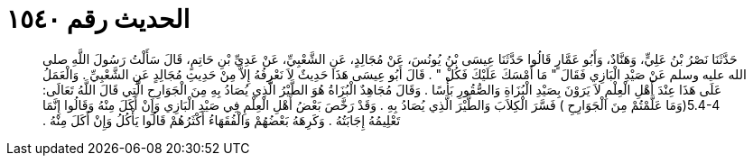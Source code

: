 
= الحديث رقم ١٥٤٠

[quote.hadith]
حَدَّثَنَا نَصْرُ بْنُ عَلِيٍّ، وَهَنَّادٌ، وَأَبُو عَمَّارٍ قَالُوا حَدَّثَنَا عِيسَى بْنُ يُونُسَ، عَنْ مُجَالِدٍ، عَنِ الشَّعْبِيِّ، عَنْ عَدِيِّ بْنِ حَاتِمٍ، قَالَ سَأَلْتُ رَسُولَ اللَّهِ صلى الله عليه وسلم عَنْ صَيْدِ الْبَازِي فَقَالَ ‏"‏ مَا أَمْسَكَ عَلَيْكَ فَكُلْ ‏"‏ ‏.‏ قَالَ أَبُو عِيسَى هَذَا حَدِيثٌ لاَ نَعْرِفُهُ إِلاَّ مِنْ حَدِيثِ مُجَالِدٍ عَنِ الشَّعْبِيِّ ‏.‏ وَالْعَمَلُ عَلَى هَذَا عِنْدَ أَهْلِ الْعِلْمِ لاَ يَرَوْنَ بِصَيْدِ الْبُزَاةِ وَالصُّقُورِ بَأْسًا ‏.‏ وَقَالَ مُجَاهِدٌ الْبُزَاةُ هُوَ الطَّيْرُ الَّذِي يُصَادُ بِهِ مِنَ الْجَوَارِحِ الَّتِي قَالَ اللَّهُ تَعَالَى‏:‏ ‏5.4-4(‏وَمَا عَلَّمْتُمْ مِنَ الْجَوَارِحِ ‏)‏ فَسَّرَ الْكِلاَبَ وَالطَّيْرَ الَّذِي يُصَادُ بِهِ ‏.‏ وَقَدْ رَخَّصَ بَعْضُ أَهْلِ الْعِلْمِ فِي صَيْدِ الْبَازِي وَإِنْ أَكَلَ مِنْهُ وَقَالُوا إِنَّمَا تَعْلِيمُهُ إِجَابَتُهُ ‏.‏ وَكَرِهَهُ بَعْضُهُمْ وَالْفُقَهَاءُ أَكْثَرُهُمْ قَالُوا يَأْكُلُ وَإِنْ أَكَلَ مِنْهُ ‏.‏